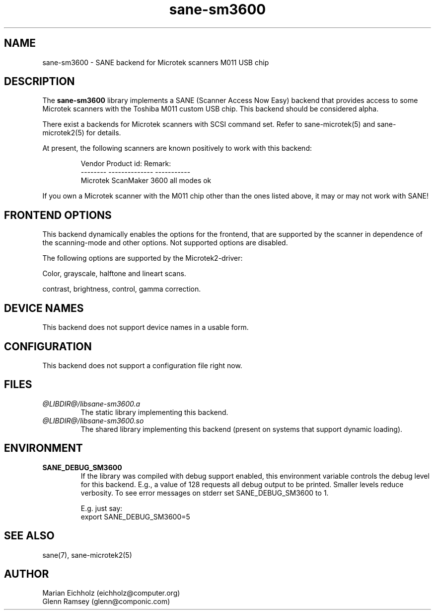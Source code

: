 .TH sane-sm3600 5 "15.05.2001"
.IX sane-sm3600
.SH NAME
sane-sm3600 - SANE backend for Microtek scanners M011 USB chip
.SH DESCRIPTION
The
.B sane-sm3600
library implements a SANE (Scanner Access Now Easy) backend that
provides access to some Microtek scanners with the Toshiba M011 custom
USB chip.  This backend should be considered alpha.
.PP 
There exist a backends for Microtek scanners with SCSI command set.
Refer to sane-microtek(5) and sane-microtek2(5) for details.
.PP
At present, the following
scanners are known positively to work with this backend:
.PP
.RS
Vendor     Product id:     Remark:
.br
--------   --------------  -----------
.br
Microtek   ScanMaker 3600  all modes ok
.RE
.PP
If you own a Microtek scanner with the M011 chip other than the ones
listed above, it may or may not work with SANE!

.SH "FRONTEND OPTIONS"
This backend dynamically enables the options for the frontend,
that are supported by the scanner in dependence of the scanning-mode
and other options. Not supported options are disabled.
.PP
The following options are supported by the Microtek2-driver:
.PP
Color, grayscale, halftone and lineart scans.
.PP
contrast, brightness, control, gamma correction.

.SH "DEVICE NAMES"
This backend does not support device names in a usable form.

.SH CONFIGURATION
This backend does not support a configuration file right now.

.SH FILES
.TP
.I @LIBDIR@/libsane-sm3600.a
The static library implementing this backend.
.TP
.I @LIBDIR@/libsane-sm3600.so
The shared library implementing this backend (present on systems that
support dynamic loading).

.SH ENVIRONMENT
.TP
.B SANE_DEBUG_SM3600
If the library was compiled with debug support enabled, this
environment variable controls the debug level for this backend.  E.g.,
a value of 128 requests all debug output to be printed.  Smaller
levels reduce verbosity. To see error messages on stderr set
SANE_DEBUG_SM3600 to 1.

.br
E.g. just say:
.br
export SANE_DEBUG_SM3600=5

.SH "SEE ALSO"
sane(7), sane-microtek2(5)

.SH AUTHOR
.br
Marian Eichholz (eichholz@computer.org)
.br
Glenn Ramsey (glenn@componic.com)
.br

